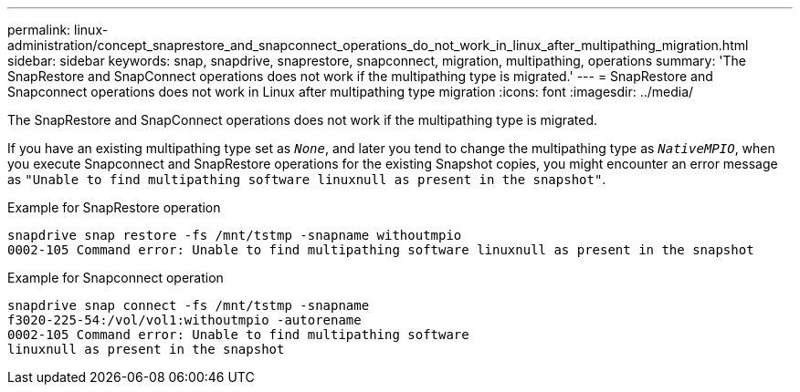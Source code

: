 ---
permalink: linux-administration/concept_snaprestore_and_snapconnect_operations_do_not_work_in_linux_after_multipathing_migration.html
sidebar: sidebar
keywords: snap, snapdrive, snaprestore, snapconnect, migration, multipathing, operations
summary: 'The SnapRestore and SnapConnect operations does not work if the multipathing type is migrated.'
---
= SnapRestore and Snapconnect operations does not work in Linux after multipathing type migration
:icons: font
:imagesdir: ../media/

[.lead]
The SnapRestore and SnapConnect operations does not work if the multipathing type is migrated.

If you have an existing multipathing type set as `_None_`, and later you tend to change the multipathing type as `_NativeMPIO_`, when you execute Snapconnect and SnapRestore operations for the existing Snapshot copies, you might encounter an error message as `"Unable to find multipathing software linuxnull as present in the snapshot"`.

Example for SnapRestore operation

----
snapdrive snap restore -fs /mnt/tstmp -snapname withoutmpio
0002-105 Command error: Unable to find multipathing software linuxnull as present in the snapshot
----

Example for Snapconnect operation

----
snapdrive snap connect -fs /mnt/tstmp -snapname
f3020-225-54:/vol/vol1:withoutmpio -autorename
0002-105 Command error: Unable to find multipathing software
linuxnull as present in the snapshot
----
